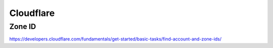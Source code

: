 Cloudflare
==========


Zone ID
-------

https://developers.cloudflare.com/fundamentals/get-started/basic-tasks/find-account-and-zone-ids/
